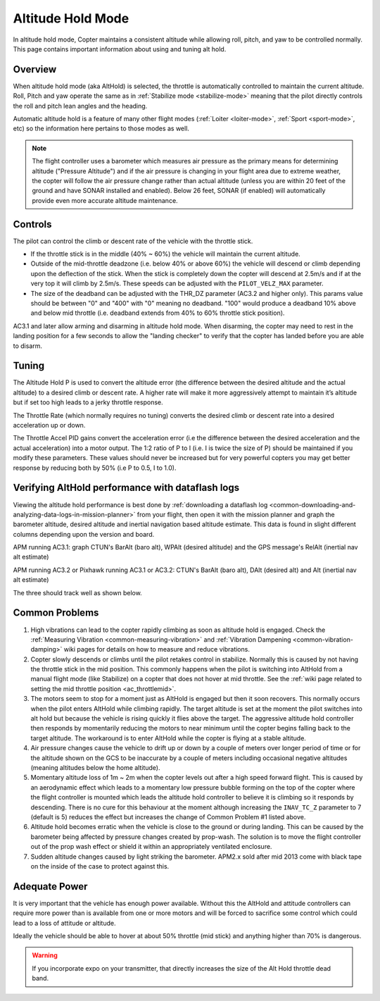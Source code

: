 .. _altholdmode:

==================
Altitude Hold Mode
==================

In altitude hold mode, Copter maintains a consistent altitude while
allowing roll, pitch, and yaw to be controlled normally. This page
contains important information about using and tuning alt hold.

Overview
========

When altitude hold mode (aka AltHold) is selected, the throttle is
automatically controlled to maintain the current altitude. Roll, Pitch
and yaw operate the same as in :ref:`Stabilize mode <stabilize-mode>` meaning that
the pilot directly controls the roll and pitch lean angles and the
heading.

Automatic altitude hold is a feature of many other flight modes
(:ref:`Loiter <loiter-mode>`,
:ref:`Sport <sport-mode>`, etc) so the
information here pertains to those modes as well.

.. note::

   The flight controller uses a barometer which measures air pressure
   as the primary means for determining altitude ("Pressure Altitude") and
   if the air pressure is changing in your flight area due to extreme
   weather, the copter will follow the air pressure change rather than
   actual altitude (unless you are within 20 feet of the ground and have
   SONAR installed and enabled). Below 26 feet, SONAR (if enabled) will
   automatically provide even more accurate altitude maintenance.

.. _altholdmode_controls:

Controls
========

The pilot can control the climb or descent rate of the vehicle with the
throttle stick.

-  If the throttle stick is in the middle (40% ~ 60%) the vehicle will
   maintain the current altitude.
-  Outside of the mid-throttle deadzone (i.e. below 40% or above 60%)
   the vehicle will descend or climb depending upon the deflection of
   the stick.  When the stick is completely down the copter will descend
   at 2.5m/s and if at the very top it will climb by 2.5m/s.  These
   speeds can be adjusted with the ``PILOT_VELZ_MAX`` parameter.
-  The size of the deadband can be adjusted with the THR_DZ parameter
   (AC3.2 and higher only).  This params value should be between "0" and
   "400" with "0" meaning no deadband.  "100" would produce a deadband
   10% above and below mid throttle (i.e. deadband extends from 40% to
   60% throttle stick position).

AC3.1 and later allow arming and disarming in altitude hold mode. When
disarming, the copter may need to rest in the landing position for a few
seconds to allow the "landing checker" to verify that the copter has
landed before you are able to disarm.

.. _altholdmode_tuning:

Tuning
======

.. image:: ../images/Tuning_AltHold.png
    :target: ../_images/Tuning_AltHold.png

The Altitude Hold P is used to convert the altitude error (the
difference between the desired altitude and the actual altitude) to a
desired climb or descent rate.  A higher rate will make it more
aggressively attempt to maintain it’s altitude but if set too high leads
to a jerky throttle response.

The Throttle Rate (which normally requires no tuning) converts the
desired climb or descent rate into a desired acceleration up or down.

The Throttle Accel PID gains convert the acceleration error (i.e the
difference between the desired acceleration and the actual acceleration)
into a motor output.  The 1:2 ratio of P to I (i.e. I is twice the size
of P) should be maintained if you modify these parameters.  These values
should never be increased but for very powerful copters you may get
better response by reducing both by 50% (i.e P to 0.5, I to 1.0).

.. image:: ../images/Alt-Hold-PID-version-3.0.1.jpg
    :target: ../_images/Alt-Hold-PID-version-3.0.1.jpg

.. _altholdmode_verifying_althold_performance_with_dataflash_logs:

Verifying AltHold performance with dataflash logs
=================================================

Viewing the altitude hold performance is best done by :ref:`downloading a dataflash log <common-downloading-and-analyzing-data-logs-in-mission-planner>`
from your flight, then open it with the mission planner and graph the
barometer altitude, desired altitude and inertial navigation based
altitude estimate.  This data is found in slight different columns
depending upon the version and board.

APM running AC3.1: graph CTUN's BarAlt (baro alt), WPAlt (desired
altitude) and the GPS message's RelAlt (inertial nav alt estimate)

APM running AC3.2 or Pixhawk running AC3.1 or AC3.2: CTUN's BarAlt (baro
alt), DAlt (desired alt) and Alt (inertial nav alt estimate)

The three should track well as shown below.

.. image:: ../images/Tuning_AltHoldCheck.png
    :target: ../_images/Tuning_AltHoldCheck.png

.. _altholdmode_common_problems:

Common Problems
===============

#. High vibrations can lead to the copter rapidly climbing as soon as
   altitude hold is engaged.  Check the :ref:`Measuring Vibration <common-measuring-vibration>`
   and :ref:`Vibration Dampening <common-vibration-damping>`
   wiki pages for details on how to measure and reduce vibrations.
#. Copter slowly descends or climbs until the pilot retakes control in
   stabilize.  Normally this is caused by not having the throttle stick
   in the mid position.  This commonly happens when the pilot is
   switching into AltHold from a manual flight mode (like Stabilize) on
   a copter that does not hover at mid throttle.  See the :ref:`wiki page related to setting the mid throttle position <ac_throttlemid>`.
#. The motors seem to stop for a moment just as AltHold is engaged but
   then it soon recovers.  This normally occurs when the pilot enters
   AltHold while climbing rapidly.  The target altitude is set at the
   moment the pilot switches into alt hold but because the vehicle is
   rising quickly it flies above the target.  The aggressive altitude
   hold controller then responds by momentarily reducing the motors to
   near minimum until the copter begins falling back to the target
   altitude.  The workaround is to enter AltHold while the copter is
   flying at a stable altitude.
#. Air pressure changes cause the vehicle to drift up or down by a
   couple of meters over longer period of time or for the altitude shown
   on the GCS to be inaccurate by a couple of meters including
   occasional negative altitudes (meaning altitudes below the home
   altitude).
#. Momentary altitude loss of 1m ~ 2m when the copter levels out after a
   high speed forward flight.  This is caused by an aerodynamic effect
   which leads to a momentary low pressure bubble forming on the top of
   the copter where the flight controller is mounted which leads the
   altitude hold controller to believe it is climbing so it responds by
   descending.  There is no cure for this behaviour at the moment
   although increasing the ``INAV_TC_Z`` parameter to 7 (default is 5)
   reduces the effect but increases the change of Common Problem #1
   listed above.
#. Altitude hold becomes erratic when the vehicle is close to the ground
   or during landing.  This can be caused by the barometer being
   affected by pressure changes created by prop-wash.  The solution is
   to move the flight controller out of the prop wash effect or shield
   it within an appropriately ventilated enclosure.
#. Sudden altitude changes caused by light striking the barometer. 
   APM2.x sold after mid 2013 come with black tape on the inside of the
   case to protect against this.

Adequate Power
==============

It is very important that the vehicle has enough power available. 
Without this the AltHold and attitude controllers can require more power
than is available from one or more motors and will be forced to
sacrifice some control which could lead to a loss of attitude or
altitude.

Ideally the vehicle should be able to hover at about 50% throttle (mid
stick) and anything higher than 70% is dangerous.

.. warning::

   If you incorporate expo on your transmitter, that directly
   increases the size of the Alt Hold throttle dead band.
